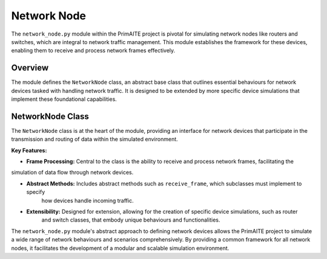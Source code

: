.. only:: comment

    © Crown-owned copyright 2023, Defence Science and Technology Laboratory UK

############
Network Node
############


The ``network_node.py`` module within the PrimAITE project is pivotal for simulating network nodes like routers and
switches, which are integral to network traffic management. This module establishes the framework for these devices,
enabling them to receive and process network frames effectively.

Overview
========

The module defines the ``NetworkNode`` class, an abstract base class that outlines essential behaviours for network
devices tasked with handling network traffic. It is designed to be extended by more specific device simulations that
implement these foundational capabilities.

NetworkNode Class
=================

The ``NetworkNode`` class is at the heart of the module, providing an interface for network devices that participate
in the transmission and routing of data within the simulated environment.

**Key Features:**

- **Frame Processing:** Central to the class is the ability to receive and process network frames, facilitating the
simulation of data flow through network devices.

- **Abstract Methods:** Includes abstract methods such as ``receive_frame``, which subclasses must implement to specify
   how devices handle incoming traffic.

- **Extensibility:** Designed for extension, allowing for the creation of specific device simulations, such as router
   and switch classes, that embody unique behaviours and functionalities.


The ``network_node.py`` module's abstract approach to defining network devices allows the PrimAITE project to simulate
a wide range of network behaviours and scenarios comprehensively. By providing a common framework for all network
nodes, it facilitates the development of a modular and scalable simulation environment.
